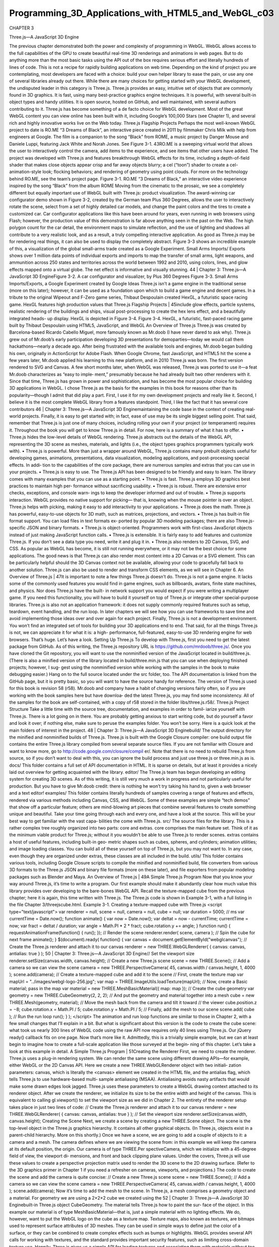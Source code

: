 ﻿Programming_3D_Applications_with_HTML5_and_WebGL_c03
===================================================

CHAPTER 3

Three.js—A JavaScript 3D Engine

The previous chapter demonstrated both the power and complexity of programming
in WebGL. WebGL allows access to the full capabilities of the GPU to create beautiful
real-time 3D renderings and animations in web pages. But to do anything more than
the most basic tasks using the API out of the box requires serious effort and literally
hundreds of lines of code. This is not a recipe for rapidly building applications on web
time. Depending on the kind of project you are contemplating, most developers are
faced with a choice: build your own helper library to ease the pain, or use any one of
several libraries already out there.
While there are many choices for getting started with your WebGL development, the
undisputed leader in this category is Three.js. Three.js provides an easy, intuitive set of
objects that are commonly found in 3D graphics. It is fast, using many best-practice
graphics engine techniques. It is powerful, with several built-in object types and handy
utilities. It is open source, hosted on GitHub, and well maintained, with several authors
contributing to it.
Three.js has become something of a de facto choice for WebGL development. Most of
the great WebGL content you can view online has been built with it, including Google’s
100,000 Stars (see Chapter 1), and several rich and highly innovative works live on the
Web today.
Three.js Flagship Projects
Perhaps the most well-known WebGL project to date is RO.ME “3 Dreams of Black”,
an interactive piece created in 2011 by filmmaker Chris Milk with help from engineers
at Google. The film is a companion to the song “Black” from ROME, a music project
by Danger Mouse and Daniele Luppi, featuring Jack White and Norah Jones. See
Figure 3-1.
43RO.ME is a sweeping virtual world that allows the user to interactively control the
camera, add items to the experience, and see items that other users have added. The
project was developed with Three.js and features breakthrough WebGL effects for its
time, including a depth-of-field shader that makes close objects appear crisp and far
away objects blurry; a cel (“toon”) shader to create a cel-animation-style look; flocking
behaviors; and rendering of geometry using point clouds. For more on the technology
behind RO.ME, see the team’s project page.
Figure 3-1. RO.ME “3 Dreams of Black,” an interactive video experience inspired by the
song “Black” from the album ROME
Moving from the cinematic to the prosaic, we see a completely different but equally
important use of WebGL built with Three.js: product visualization. The award-winning
car configurator demo shown in Figure 3-2, created by the German team Plus 360
Degrees, allows the user to interactively rotate the scene, select from a set of highly
detailed car models, and change the paint colors and the tires to create a customized
car. Car configurator applications like this have been around for years, even running in
web browsers using Flash; however, the production value of this demonstration is far
above anything seen in the past on the Web. The high polygon count for the car detail,
the environment maps to simulate reflection, and the use of lighting and shadows all
contribute to a very realistic look, and as a result, a truly compelling interactive
application.
As good as Three.js may be for rendering real things, it can also be used to display the
completely abstract. Figure 3-3 shows an incredible example of this, a visualization of
the global small-arms trade created as a Google Experiment. Small Arms Imports/
Exports shows over 1 million data points of individual exports and imports to map the
transfer of small arms, light weapons, and ammunition across 250 states and territories
across the world between 1992 and 2010, using colors, lines, and glow effects mapped
onto a virtual globe. The net effect is informative and visually stunning.
44
|
Chapter 3: Three.js—A JavaScript 3D EngineFigure 3-2. A car configurator and visualizer, by Plus 360 Degrees
Figure 3-3. Small Arms Imports/Exports, a Google Experiment created by Google Ideas
Three.js isn’t a game engine in the traditional sense (more on this later); however, it can
be used as a foundation upon which to build a game engine and decent games. In a
tribute to the original Wipeout and F-Zero game series, Thibaut Despoulain created
HexGL, a futuristic space racing game. HexGL features high production values that
Three.js Flagship Projects
|
45include glow effects, particle systems, realistic rendering of the buildings and ships,
visual post-processing to create the hex lens effect, and a beautifully integrated heads-
up display. HexGL is depicted in Figure 3-4.
Figure 3-4. HexGL, a futuristic, fast-paced racing game built by Thibaut Despoulain
using HTML5, JavaScript, and WebGL
An Overview of Three.js
Three.js was created by Barcelona-based Ricardo Cabello Miguel, more famously
known as Mr.doob (I have never dared to ask why). Three.js grew out of Mr.doob’s early
participation developing 3D presentations for demoparties—today we would call them
hackathons—nearly a decade ago. After being frustrated with the available tools and
engines, Mr.doob began building his own, originally in ActionScript for Adobe Flash.
When Google Chrome, fast JavaScript, and HTML5 hit the scene a few years later,
Mr.doob applied his learning to this new platform, and in 2010 Three.js was born. The
first version rendered to SVG and Canvas. A few short months later, when WebGL was
released, Three.js was ported to use it—a feat Mr.doob characterizes as “easy to imple‐
ment,” presumably because he had already built two other renderers with it. Since that
time, Three.js has grown in power and sophistication, and has become the most popular
choice for building 3D applications in WebGL.
I chose Three.js as the basis for the examples in this book for reasons other than its
popularity—though I admit that did play a part. First, I use it for my own development
projects and really like it. Second, I believe it is the most complete WebGL library from
a features standpoint. Third, I like the fact that it has several core contributors
46
|
Chapter 3: Three.js—A JavaScript 3D Enginemaintaining the code base in the context of creating real-world projects. Finally, it is
easy to get started with; in fact, ease of use may be its single biggest selling point. That
said, remember that Three.js is just one of many choices, including rolling your own if
your project (or temperament) requires it. Throughout the book you will get to know
Three.js in detail. For now, here is a summary of what it has to offer.
• Three.js hides the low-level details of WebGL rendering. Three.js abstracts out
the details of the WebGL API, representing the 3D scene as meshes, materials, and
lights (i.e., the object types graphics programmers typically work with).
• Three.js is powerful. More than just a wrapper around WebGL, Three.js contains
many prebuilt objects useful for developing games, animations, presentations, data
visualization, modeling applications, and post-processing special effects. In addi‐
tion to the capabilities of the core package, there are numerous samples and extras
that you can use in your projects.
• Three.js is easy to use. The Three.js API has been designed to be friendly and easy
to learn. The library comes with many examples that you can use as a starting point.
• Three.js is fast. Three.js employs 3D graphics best practices to maintain high per‐
formance without sacrificing usability.
• Three.js is robust. There are extensive error checks, exceptions, and console warn‐
ings to keep the developer informed and out of trouble.
• Three.js supports interaction. WebGL provides no native support for picking—
that is, knowing when the mouse pointer is over an object. Three.js helps with
picking, making it easy to add interactivity to your applications.
• Three.js does the math. Three.js has powerful, easy-to-use objects for 3D math,
such as matrices, projections, and vectors.
• Three.js has built-in file format support. You can load files in text formats ex‐
ported by popular 3D modeling packages; there are also Three.js-specific JSON and
binary formats.
• Three.js is object-oriented. Programmers work with first-class JavaScript objects
instead of just making JavaScript function calls.
• Three.js is extensible. It is fairly easy to add features and customize Three.js. If you
don’t see a data type you need, write it and plug it in.
• Three.js also renders to 2D Canvas, SVG, and CSS. As popular as WebGL has
become, it is still not running everywhere, or it may not be the best choice for some
applications. The good news is that Three.js can also render most content into a 2D
Canvas or a SVG element. This can be particularly helpful should the 3D Canvas
context not be available, allowing your code to gracefully fall back to another
solution. Three.js can also be used to render and transform CSS elements, as we
will see in Chapter 6.
An Overview of Three.js
|
47It is important to note a few things Three.js doesn’t do. Three.js is not a game engine. It
lacks some of the commonly used features you would find in game engines, such as
billboards, avatars, finite state machines, and physics. Nor does Three.js have the built-
in network support you would expect if you were writing a multiplayer game. If you
need this functionality, you will have to build it yourself on top of Three.js or integrate
other special-purpose libraries. Three.js is also not an application framework: it does
not supply commonly required features such as setup, teardown, event handling, and
the run loop. In later chapters we will see how you can use frameworks to save time and
avoid implementing those ideas over and over again for each project. Finally, Three.js
is not a development environment. You won’t find an integrated set of tools for building
your 3D applications end to end.
That said, for all the things Three.js is not, we can appreciate it for what it is: a high-
performance, full-featured, easy-to-use 3D rendering engine for web browsers. That’s
huge. Let’s have a look.
Setting Up Three.js
To develop with Three.js, first you need to get the latest package from GitHub. As of
this writing, the Three.js repository URL is https://github.com/mrdoob/three.js/. Once
you have cloned the Git repository, you will want to use the nonminified version of the
JavaScript located in build/three.js. (There is also a minified version of the library located
in build/three.min.js that you can use when deploying finished projects; however, I sug‐
gest using the nonminified version while working with the samples in the book to make
debugging easier.) Hang on to the full source located under the src folder, too. The API
documentation is linked from the GitHub page, but it is pretty basic, so you will want
to have the source handy for reference.
The version of Three.js used for this book is revision 58 (r58).
Mr.doob and company have a habit of changing versions fairly often,
so if you are working with the book samples here but have downloa‐
ded the latest Three.js, you may find some inconsistency. All of the
samples for the book are self-contained, with a copy of r58 stored in
the folder libs/three.js.r58/.
Three.js Project Structure
Take a little time with the source tree, documentation, and examples in order to famil‐
iarize yourself with Three.js. There is a lot going on in there. You are probably getting
anxious to start writing code, but do yourself a favor and look it over; if nothing else,
make sure to peruse the examples folder. You won’t be sorry.
Here is a quick look at the main folders of interest in the project.
48
|
Chapter 3: Three.js—A JavaScript 3D Enginebuild/
The output directory for the minified and nonminified builds of Three.js. Three.js
is built with the Google Closure compiler: one build output file contains the entire
Three.js library compiled from several separate source files. If you are not familiar
with Closure and want to know more, go to http://code.google.com/closure/compil
er/. Note that there is no need to rebuild Three.js from source, so if you don’t want
to deal with this, you can ignore the build process and just use three.js or three.min.js
as is.
docs/
This folder contains a full set of API documentation in HTML. It is sparse on details,
but at least it provides a nicely laid out overview for getting acquainted with the
library.
editor/
The Three.js team has begun developing an editing system for creating 3D scenes.
As of this writing, it is still very much a work in progress and not particularly useful
for production. But you have to give Mr.doob credit: there is nothing he won’t try
taking his hand to, given a web browser and a text editor!
examples/
This folder contains literally hundreds of samples covering a range of features and
effects, rendered via various methods including Canvas, CSS, and WebGL. Some
of these examples are simple “tech demos” that show off a particular feature; others
are mind-blowing art pieces that combine several features to create something
unique and beautiful. Take your time going through each and every one, and have
a look at the source. This will be your best way to get familiar with the vast capa‐
bilities the come with Three.js.
src/
The source files for the library. This is a rather complex tree roughly organized into
two parts: core and extras. core comprises the main feature set. Think of it as the
minimum viable product for Three.js; without it you wouldn’t be able to use Three.js
to render scenes. extras contains a host of useful features, including built-in geo‐
metric shapes such as cubes, spheres, and cylinders; animation utilities; and image
loading classes. You can build all of these yourself on top of Three.js, but you may
not want to. In any case, even though they are organized under extras, these classes
are all included in the build.
utils/
This folder contains various tools, including Google Closure scripts to compile the
minified and nonminified build, file converters from various 3D formats to the
Three.js JSON and binary file formats (more on these later), and file exporters from
popular modeling packages such as Blender and Maya.
An Overview of Three.js
|
49A Simple Three.js Program
Now that you know your way around Three.js, it’s time to write a program. Our first
example should make it abundantly clear how much value this library provides over
developing to the bare-bones WebGL API.
Recall the texture-mapped cube from the previous chapter; here it is again, this time
written with Three.js. The Three.js code is shown in Example 3-1, with a full listing in
the file Chapter 3/threejscube.html.
Example 3-1. Creating a texture-mapped cube with Three.js
<script type="text/javascript">
var renderer = null,
scene = null,
camera = null,
cube = null;
var duration = 5000; // ms
var currentTime = Date.now();
function animate() {
var now = Date.now();
var deltat = now - currentTime;
currentTime = now;
var fract = deltat / duration;
var angle = Math.PI * 2 * fract;
cube.rotation.y += angle;
}
function run() {
requestAnimationFrame(function() { run(); });
// Render the scene
renderer.render( scene, camera );
// Spin the cube for next frame
animate();
}
$(document).ready(
function() {
var canvas = document.getElementById("webglcanvas");
// Create the Three.js renderer and attach it to our canvas
renderer = new THREE.WebGLRenderer(
{ canvas: canvas, antialias: true } );
50
| Chapter 3: Three.js—A JavaScript 3D Engine// Set the viewport size
renderer.setSize(canvas.width, canvas.height);
// Create a new Three.js scene
scene = new THREE.Scene();
// Add a camera so we can view the scene
camera = new THREE.PerspectiveCamera( 45,
canvas.width / canvas.height, 1, 4000 );
scene.add(camera);
// Create a texture-mapped cube and add it to the scene
// First, create the texture map
var mapUrl = "../images/webgl-logo-256.jpg";
var map = THREE.ImageUtils.loadTexture(mapUrl);
// Now, create a Basic material; pass in the map
var material = new THREE.MeshBasicMaterial({ map: map });
// Create the cube geometry
var geometry = new THREE.CubeGeometry(2, 2, 2);
// And put the geometry and material together into a mesh
cube = new THREE.Mesh(geometry, material);
// Move the mesh back from the camera and tilt it toward
// the viewer
cube.position.z = −8;
cube.rotation.x = Math.PI / 5;
cube.rotation.y = Math.PI / 5;
// Finally, add the mesh to our scene
scene.add( cube );
// Run the run loop
run();
}
);
</script>
The animation and run loop functions are similar to those in Chapter 2, with a few small
changes that I’ll explain in a bit. But what is significant about this version is the code to
create the cube scene: what took us nearly 300 lines of WebGL code using the raw API
now requires only 40 lines using Three.js. Our jQuery ready() callback fits on one page.
Now that’s more like it. Admittedly, this is a trivially simple example, but we can at least
begin to imagine how to create a full-scale application like those surveyed at the begin‐
ning of this chapter. Let’s take a look at this example in detail.
A Simple Three.js Program
|
51Creating the Renderer
First, we need to create the renderer. Three.js uses a plug-in rendering system. We can
render the same scene using different drawing APIs—for example, either WebGL or the
2D Canvas API. Here we create a new THREE.WebGLRenderer object with two initiali‐
zation parameters: canvas, which is literally the <canvas> element we created in the
HTML file, and the antialias flag, which tells Three.js to use hardware-based multi‐
sample antialiasing (MSAA). Antialiasing avoids nasty artifacts that would make some
drawn edges look jagged. Three.js uses these parameters to create a WebGL drawing
context attached to its renderer object.
After we create the renderer, we initialize its size to be the entire width and height of
the canvas. This is equivalent to calling gl.viewport() to set the viewport size as we
did in Chapter 2. The entirety of the renderer setup takes place in just two lines of code:
// Create the Three.js renderer and attach it to our canvas
renderer = new THREE.WebGLRenderer(
{ canvas: canvas, antialias: true } );
// Set the viewport size
renderer.setSize(canvas.width, canvas.height);
Creating the Scene
Next, we create a scene by creating a new THREE.Scene object. The scene is the top-level
object in the Three.js graphics hierarchy. It contains all other graphical objects. (In
Three.js, objects exist in a parent-child hierarchy. More on this shortly.)
Once we have a scene, we are going to add a couple of objects to it: a camera and a
mesh. The camera defines where we are viewing the scene from: in this example we will
keep the camera at its default position, the origin. Our camera is of type THREE.Per
spectiveCamera, which we initialize with a 45-degree field of view, the viewport di‐
mensions, and front and back clipping plane values. Under the covers, Three.js will use
these values to create a perspective projection matrix used to render the 3D scene to the
2D drawing surface. (Refer to the 3D graphics primer in Chapter 1 if you need a refresher
on cameras, viewports, and projections.)
The code to create the scene and add the camera is quite concise:
// Create a new Three.js scene
scene = new THREE.Scene();
// Add a camera so we can view the scene
camera = new THREE.PerspectiveCamera( 45,
canvas.width / canvas.height, 1, 4000 );
scene.add(camera);
Now it’s time to add the mesh to the scene. In Three.js, a mesh comprises a geometry
object and a material. For geometry we are using a 2×2×2 cube we created using the
52
|
Chapter 3: Three.js—A JavaScript 3D Enginebuilt-in Three.js object CubeGeometry. The material tells Three.js how to paint the sur‐
face of the object. In this example our material is of type MeshBasicMaterial—that is,
just a simple material with no lighting effects. We do, however, want to put the WebGL
logo on the cube as a texture map. Texture maps, also known as textures, are bitmaps
used to represent surface attributes of 3D meshes. They can be used in simple ways to
define just the color of a surface, or they can be combined to create complex effects such
as bumps or highlights.
WebGL provides several API calls for working with textures, and the standard provides
important security features, such as limiting cross-domain texture use. Happily, Three.js
gives us a simple API for loading textures and associating them with materials without
too much fuss. We call THREE.ImageUtils.loadTexture() to load the texture from an
image file, and then associate the resulting texture with our material by setting the map
parameter of the material’s constructor:
// Create a texture-mapped cube and add it to the scene
// First, create the texture map
var mapUrl = "../images/webgl-logo-256.jpg";
var map = THREE.ImageUtils.loadTexture(mapUrl);
// Now, create a Basic material; pass in the map
var material = new THREE.MeshBasicMaterial({ map: map });
Three.js is doing a lot of work under the covers here. It maps the bits of the JPEG image
onto the correct parts of each cube face; the image isn’t stretched around the cube or
upside-down or backward on any of the faces. This might not seem like a big deal, but
as we saw in the previous chapter, it is. Using WebGL by itself, we have a lot of details
to get right; using Three.js, we need only a few lines of code.
Finally, we create the cube mesh. We have constructed the geometry, the material, and
the texture; now we put them all together into a THREE.Mesh that we save into a variable
named cube. Before adding it to the scene, we position the cube eight units back from
the camera, just as we did in the example in Chapter 2, only this time we don’t have to
fuss with matrix math; we simply set the cube’s position.z property. We also tilt the
cube toward the viewer so that we can see the top face, by setting its rotation.x property.
We then add the cube to our scene and—voilà!—we are ready to render.
// Move the mesh back from the camera and tilt it toward
// the viewer
cube.position.z = −8;
cube.rotation.x = Math.PI / 5;
cube.rotation.y = Math.PI / 5;
// Finally, add the mesh to our scene
scene.add( cube );
A Simple Three.js Program
|
53Implementing the Run Loop
As with the example from the previous chapter, we have to implement a run loop using
requestAnimationFrame(). But the details are quite a bit different. In the previous
version, our draw() function had to set up buffers, set render states, clear viewports, set
up shaders and textures, and much more. Using Three.js, we simply say:
renderer.render( scene, camera );
and the library does the rest. In my opinion, that alone is worth the price of admission.
The finishing touch in our presentation is to rotate the cube so we see its 3D-ness in full
glory. Three.js also makes this a snap: set the rotation.y property to the new angle
value and, under the covers, the library will do the matrix math, so we don’t have to.
Next time through the run loop, render() will use the new y rotation value and the cube
will rotate. Here, again, are the animate() and render() functions:
var duration = 5000; // ms
var currentTime = Date.now();
function animate() {
var now = Date.now();
var deltat = now - currentTime;
currentTime = now;
var fract = deltat / duration;
var angle = Math.PI * 2 * fract;
cube.rotation.y += angle;
}
function run() {
requestAnimationFrame(function() { run(); });
// Render the scene
renderer.render( scene, camera );
// Spin the cube for next frame
animate();
}
The end result, depicted in Figure 3-5, should look familiar.
54
|
Chapter 3: Three.js—A JavaScript 3D EngineFigure 3-5. Texture-mapped cube using Three.js
Lighting the Scene
Example 3-1 illustrated one of the simplest Three.js 3D scenes we could create. But you
may have noticed that this example, while depicting a 3D cube, doesn’t really look very
3D. Sure, as the cube spins we can see its rough shape suggested by the texture map on
each face. But still, there is a key element missing: shading. One of the amazing things
about real-time 3D rendering is the ability to create a sense of lighter and darker areas
on objects by using lights. Take a look at Figure 3-6. Now the faces of the cube have hard
edges, as you would expect from an object in the real world. We did this by adding a
light to the scene.
I had wanted to add this light to the cube example in Chapter 2, but the additional dozens
of lines of code to update the vertex buffer data and rewrite the vertex and fragment
shaders didn’t seem worth it; by then, I think had hammered the point home that you
could spend your life cranking out WebGL code to do simple things like this. With
Three.js it isn’t nearly that laborious. We need only a few extra lines of code. Take a look
at Example 3-2. The source code for this version is in Chapter 3/threejscubelit.html.
A Simple Three.js Program
|
55Figure 3-6. Three.js cube with lighting and Phong shading
Example 3-2. Lighting the cube with Three.js
// Add a directional light to show off the object
var light = new THREE.DirectionalLight( 0xffffff, 1.5);
// Position the light out from the scene, pointing
// at the origin
light.position.set(0, 0, 1);
scene.add( light );
// Create a shaded, texture-mapped cube and add it to the scene
// First, create the texture map
var mapUrl = "../images/webgl-logo-256.jpg";
var map = THREE.ImageUtils.loadTexture(mapUrl);
// Now, create a Phong material to show shading; pass in the map
var material = new THREE.MeshPhongMaterial({ map: map });
The lines highlighted in boldface tell the story. First, we add a light to the scene. Lights
are just another type of scene object: once you create them, you add them to the scene
and their values will be used to render the other objects. In this example, we use a
directional light; that is, a light that shines with parallel rays in a particular direction.
The Three.js syntax for directional lights is (in my opinion) a little counterintuitive: you
specify a position for the light, and a target position (by default located at the origin, so
56
|
Chapter 3: Three.js—A JavaScript 3D Engineomitted here). Three.js then computes the direction by subtracting the target position
from the light’s position. In our example that means the light points into the screen from
(0, 0, 1) to (0, 0, 0)—that is, directly at the cube, which is positioned at the origin.
Before we can see the effect of the light, we need to do one more thing. Instead of using
a basic material with the cube, as in the previous example, we will use a Phong material.
In Three.js, objects are lit based not only on the lights we add to the scene, but also on
their material types. The Phong material type implements a simple, fairly realistic-
looking shading model, called Phong shading, with high performance. We can now see
the edges of the cube: faces that point more toward our light source are brightly lit, those
that point away are less brightly lit, and the edges are visible where any two faces meet.
There is much more to lighting than this, but those are the basics; we will explore the
concept in more detail in the next chapter. But for now at least, we have created what
passes for a real-looking 3D object in just one page of JavaScript code.
Phong shading was developed at the University of Utah by Bui Tuong
Phong. Phong’s algorithms, considered radical at the time of their
introduction, are now a standard shading method for many render‐
ing applications, especially real-time rendering, because of their effi‐
cient computation of realistic shading. For more information on
Phong shading, refer to the Wikipedia entry.
Chapter Summary
This chapter introduced us to Three.js, the most popular open source toolkit for creating
3D web applications in WebGL. We saw some of the amazing projects being built with
it, from interactive cinematic experiments to promising e-commerce visualizations. We
grabbed the latest source code from GitHub and took a quick tour of the project source.
Finally, we built a few simple programs that show how much value the library adds: a
program written in raw WebGL style using hundreds of lines of code can be expressed
in just a few dozen lines of code with Three.js. Moreover, Three.js allows us to work
with well-established 3D graphics concepts in familiar object-oriented style.
This chapter gave us a glimpse of how quickly Three.js can get us going. In the next few
chapters, we will see how far it can take us.
Chapter Summary
|
57CHAPTER 4
Graphics and Rendering in Three.js
In this chapter, we will tour the extensive set of features Three.js provides for drawing
graphics and rendering scenes. If you are new to 3D programming, don’t expect to
comprehend all of the topics in this chapter right away. But if you take them one at a
time and work through the code samples, you could be well on your way to building
great WebGL sites using the power of Three.js.
Three.js has a rich graphics system, inspired by many 3D libraries that have come before
and informed by the collective experience of its authors. Three.js provides the features
one comes to expect from 3D libraries, and then some: 2D and 3D geometry built from
polygonal meshes; a scene graph with hierarchal objects and transformations; materials,
textures, and lights; real-time shadows; user-defined programmable shaders; and a
flexible rendering system that enables multipass and deferred techniques for advanced
special effects.
Geometry and Meshes
One of the major benefits of using Three.js over coding straight to the WebGL API is
the work it saves us in creating and drawing geometric shapes. Recall from Chapter 2
the pages of code it took to create the shape and texture map data for a simple cube
using WebGL buffers, and then it required yet more code at drawing time in order for
WebGL to move that data into its memory and actually draw with it. Three.js saves as
all this grief by providing several ready-made geometry objects, including prebuilt
shapes like cubes and cylinders, path-drawn shapes, extruded 2D geometry, and a user-
extensible base class so that we can create our own. Let’s explore these now.
Prebuilt Geometry Types
Three.js comes with many prebuilt geometry types that represent common shapes. This
includes simple solids such as cubes, spheres, and cylinders; more complex parametric
59shapes like extrusions and path-based shapes, toruses, and knots; flat 2D shapes ren‐
dered in 3D space, such as circles, squares, and rings; and even 3D extruded text gen‐
erated from text strings. Three.js also supports drawing 3D points and lines. You can
easily create most of these objects using a one-line constructor, though some require
slightly more complex parameters and a little more code.
To see Three.js prebuilt geometry in action, run the sample located in the Three.js project
at examples/webgl_geometries.html, depicted in Figure 4-1. Each mesh object contains
a different geometry type, with a reference texture map displaying how texture coor‐
dinates are generated for each. The texture comes courtesy of PixelCG Tips and Tricks,
a great computer graphics how-to site. The scene is lit with a directional light to show
the shading for each object.
